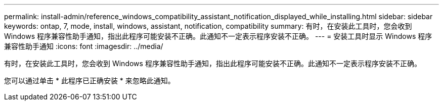---
permalink: install-admin/reference_windows_compatibility_assistant_notification_displayed_while_installing.html 
sidebar: sidebar 
keywords: ontap, 7, mode, install, windows, assistant, notification, compatibility 
summary: 有时，在安装此工具时，您会收到 Windows 程序兼容性助手通知，指出此程序可能安装不正确。此通知不一定表示程序安装不正确。 
---
= 安装工具时显示 Windows 程序兼容性助手通知
:icons: font
:imagesdir: ../media/


[role="lead"]
有时，在安装此工具时，您会收到 Windows 程序兼容性助手通知，指出此程序可能安装不正确。此通知不一定表示程序安装不正确。

您可以通过单击 * 此程序已正确安装 * 来忽略此通知。
